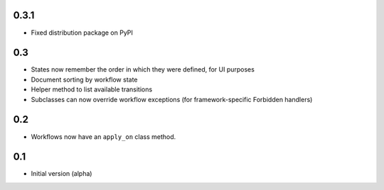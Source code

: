 0.3.1
-----

- Fixed distribution package on PyPI

0.3
---

- States now remember the order in which they were defined, for UI purposes
- Document sorting by workflow state
- Helper method to list available transitions
- Subclasses can now override workflow exceptions
  (for framework-specific Forbidden handlers)


0.2
---

- Workflows now have an ``apply_on`` class method.

0.1
---

- Initial version (alpha)
